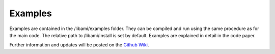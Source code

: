 =============
Examples
=============

Examples are contained in the /libami/examples folder.  They can be compiled and run using the same procedure as for the main code.  The relative path to /libami/install is set by default.  Examples are explained in detail in the code paper.  



Further information and updates will be posted on the `Github Wiki`_. 
	
.. _`Github wiki`: https://github.com/jpfleblanc/leblanc_codes
